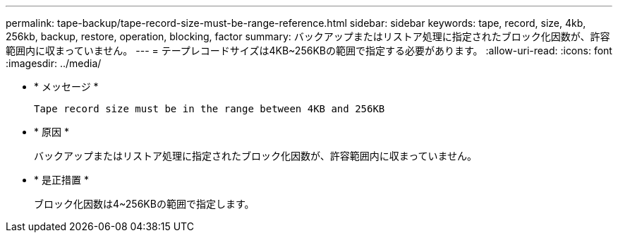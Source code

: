---
permalink: tape-backup/tape-record-size-must-be-range-reference.html 
sidebar: sidebar 
keywords: tape, record, size, 4kb, 256kb, backup, restore, operation, blocking, factor 
summary: バックアップまたはリストア処理に指定されたブロック化因数が、許容範囲内に収まっていません。 
---
= テープレコードサイズは4KB~256KBの範囲で指定する必要があります。
:allow-uri-read: 
:icons: font
:imagesdir: ../media/


[role="lead"]
* * メッセージ *
+
`Tape record size must be in the range between 4KB and 256KB`

* * 原因 *
+
バックアップまたはリストア処理に指定されたブロック化因数が、許容範囲内に収まっていません。

* * 是正措置 *
+
ブロック化因数は4~256KBの範囲で指定します。


